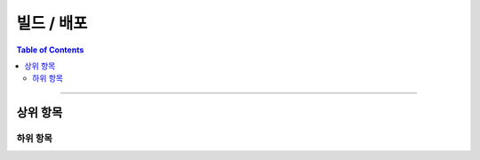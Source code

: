 *********************************
빌드 / 배포
*********************************

.. contents:: Table of Contents

---------

상위 항목
========


하위 항목
--------

